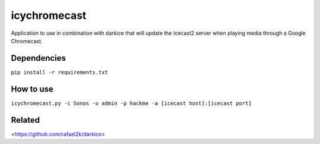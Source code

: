 icychromecast
===========================

Application to use in combination with darkice that will update the Icecast2 server when playing media through a Google Chromecast.

Dependencies
------------

``pip install -r requirements.txt``

How to use
----------

``icychromecast.py -c Sonos -u admin -p hackme -a [icecast host]:[icecast port]``

Related
-------

<https://github.com/rafael2k/darkice>